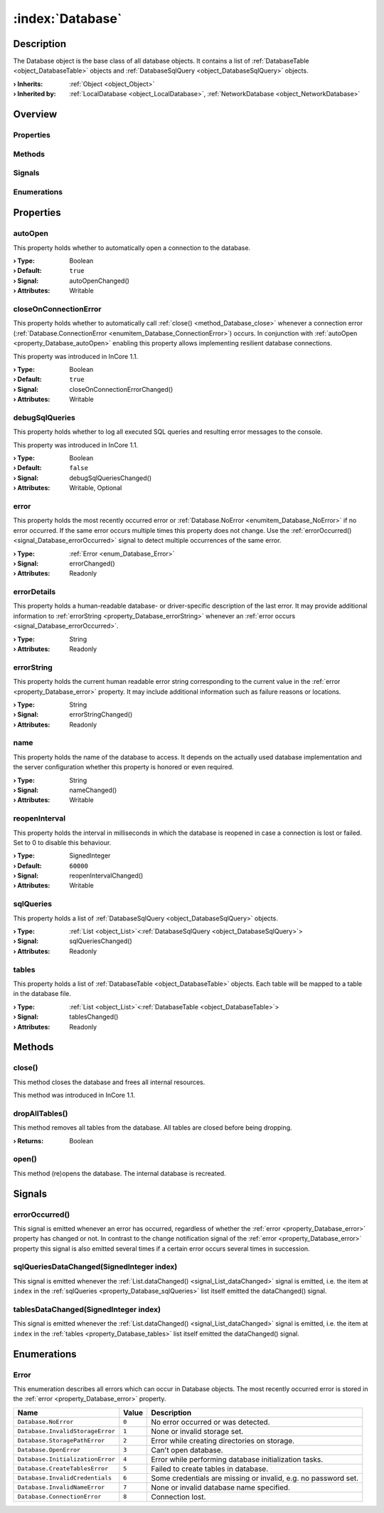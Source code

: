 
.. _object_Database:


:index:`Database`
-----------------

Description
***********

The Database object is the base class of all database objects. It contains a list of :ref:`DatabaseTable <object_DatabaseTable>` objects and :ref:`DatabaseSqlQuery <object_DatabaseSqlQuery>` objects.

:**› Inherits**: :ref:`Object <object_Object>`
:**› Inherited by**: :ref:`LocalDatabase <object_LocalDatabase>`, :ref:`NetworkDatabase <object_NetworkDatabase>`

Overview
********

Properties
++++++++++

.. hlist::
  :columns: 2

  * :ref:`autoOpen <property_Database_autoOpen>`
  * :ref:`closeOnConnectionError <property_Database_closeOnConnectionError>`
  * :ref:`debugSqlQueries <property_Database_debugSqlQueries>`
  * :ref:`error <property_Database_error>`
  * :ref:`errorDetails <property_Database_errorDetails>`
  * :ref:`errorString <property_Database_errorString>`
  * :ref:`name <property_Database_name>`
  * :ref:`reopenInterval <property_Database_reopenInterval>`
  * :ref:`sqlQueries <property_Database_sqlQueries>`
  * :ref:`tables <property_Database_tables>`
  * :ref:`Object.objectId <property_Object_objectId>`
  * :ref:`Object.parent <property_Object_parent>`

Methods
+++++++

.. hlist::
  :columns: 1

  * :ref:`close() <method_Database_close>`
  * :ref:`dropAllTables() <method_Database_dropAllTables>`
  * :ref:`open() <method_Database_open>`
  * :ref:`Object.deserializeProperties() <method_Object_deserializeProperties>`
  * :ref:`Object.fromJson() <method_Object_fromJson>`
  * :ref:`Object.toJson() <method_Object_toJson>`

Signals
+++++++

.. hlist::
  :columns: 1

  * :ref:`errorOccurred() <signal_Database_errorOccurred>`
  * :ref:`sqlQueriesDataChanged() <signal_Database_sqlQueriesDataChanged>`
  * :ref:`tablesDataChanged() <signal_Database_tablesDataChanged>`
  * :ref:`Object.completed() <signal_Object_completed>`

Enumerations
++++++++++++

.. hlist::
  :columns: 1

  * :ref:`Error <enum_Database_Error>`



Properties
**********


.. _property_Database_autoOpen:

.. _signal_Database_autoOpenChanged:

.. index::
   single: autoOpen

autoOpen
++++++++

This property holds whether to automatically open a connection to the database.

:**› Type**: Boolean
:**› Default**: ``true``
:**› Signal**: autoOpenChanged()
:**› Attributes**: Writable


.. _property_Database_closeOnConnectionError:

.. _signal_Database_closeOnConnectionErrorChanged:

.. index::
   single: closeOnConnectionError

closeOnConnectionError
++++++++++++++++++++++

This property holds whether to automatically call :ref:`close() <method_Database_close>` whenever a connection error (:ref:`Database.ConnectionError <enumitem_Database_ConnectionError>`) occurs. In conjunction with :ref:`autoOpen <property_Database_autoOpen>` enabling this property allows implementing resilient database connections.

This property was introduced in InCore 1.1.

:**› Type**: Boolean
:**› Default**: ``true``
:**› Signal**: closeOnConnectionErrorChanged()
:**› Attributes**: Writable


.. _property_Database_debugSqlQueries:

.. _signal_Database_debugSqlQueriesChanged:

.. index::
   single: debugSqlQueries

debugSqlQueries
+++++++++++++++

This property holds whether to log all executed SQL queries and resulting error messages to the console.

This property was introduced in InCore 1.1.

:**› Type**: Boolean
:**› Default**: ``false``
:**› Signal**: debugSqlQueriesChanged()
:**› Attributes**: Writable, Optional


.. _property_Database_error:

.. _signal_Database_errorChanged:

.. index::
   single: error

error
+++++

This property holds the most recently occurred error or :ref:`Database.NoError <enumitem_Database_NoError>` if no error occurred. If the same error occurs multiple times this property does not change. Use the :ref:`errorOccurred() <signal_Database_errorOccurred>` signal to detect multiple occurrences of the same error.

:**› Type**: :ref:`Error <enum_Database_Error>`
:**› Signal**: errorChanged()
:**› Attributes**: Readonly


.. _property_Database_errorDetails:

.. index::
   single: errorDetails

errorDetails
++++++++++++

This property holds a human-readable database- or driver-specific description of the last error. It may provide additional information to :ref:`errorString <property_Database_errorString>` whenever an :ref:`error occurs <signal_Database_errorOccurred>`.

:**› Type**: String
:**› Attributes**: Readonly


.. _property_Database_errorString:

.. _signal_Database_errorStringChanged:

.. index::
   single: errorString

errorString
+++++++++++

This property holds the current human readable error string corresponding to the current value in the :ref:`error <property_Database_error>` property. It may include additional information such as failure reasons or locations.

:**› Type**: String
:**› Signal**: errorStringChanged()
:**› Attributes**: Readonly


.. _property_Database_name:

.. _signal_Database_nameChanged:

.. index::
   single: name

name
++++

This property holds the name of the database to access. It depends on the actually used database implementation and the server configuration whether this property is honored or even required.

:**› Type**: String
:**› Signal**: nameChanged()
:**› Attributes**: Writable


.. _property_Database_reopenInterval:

.. _signal_Database_reopenIntervalChanged:

.. index::
   single: reopenInterval

reopenInterval
++++++++++++++

This property holds the interval in milliseconds in which the database is reopened in case a connection is lost or failed. Set to 0 to disable this behaviour.

:**› Type**: SignedInteger
:**› Default**: ``60000``
:**› Signal**: reopenIntervalChanged()
:**› Attributes**: Writable


.. _property_Database_sqlQueries:

.. _signal_Database_sqlQueriesChanged:

.. index::
   single: sqlQueries

sqlQueries
++++++++++

This property holds a list of :ref:`DatabaseSqlQuery <object_DatabaseSqlQuery>` objects.

:**› Type**: :ref:`List <object_List>`\<:ref:`DatabaseSqlQuery <object_DatabaseSqlQuery>`>
:**› Signal**: sqlQueriesChanged()
:**› Attributes**: Readonly


.. _property_Database_tables:

.. _signal_Database_tablesChanged:

.. index::
   single: tables

tables
++++++

This property holds a list of :ref:`DatabaseTable <object_DatabaseTable>` objects. Each table will be mapped to a table in the database file.

:**› Type**: :ref:`List <object_List>`\<:ref:`DatabaseTable <object_DatabaseTable>`>
:**› Signal**: tablesChanged()
:**› Attributes**: Readonly

Methods
*******


.. _method_Database_close:

.. index::
   single: close

close()
+++++++

This method closes the database and frees all internal resources.

This method was introduced in InCore 1.1.



.. _method_Database_dropAllTables:

.. index::
   single: dropAllTables

dropAllTables()
+++++++++++++++

This method removes all tables from the database. All tables are closed before being dropping.

:**› Returns**: Boolean



.. _method_Database_open:

.. index::
   single: open

open()
++++++

This method (re)opens the database. The internal database is recreated.


Signals
*******


.. _signal_Database_errorOccurred:

.. index::
   single: errorOccurred

errorOccurred()
+++++++++++++++

This signal is emitted whenever an error has occurred, regardless of whether the :ref:`error <property_Database_error>` property has changed or not. In contrast to the change notification signal of the :ref:`error <property_Database_error>` property this signal is also emitted several times if a certain error occurs several times in succession.



.. _signal_Database_sqlQueriesDataChanged:

.. index::
   single: sqlQueriesDataChanged

sqlQueriesDataChanged(SignedInteger index)
++++++++++++++++++++++++++++++++++++++++++

This signal is emitted whenever the :ref:`List.dataChanged() <signal_List_dataChanged>` signal is emitted, i.e. the item at ``index`` in the :ref:`sqlQueries <property_Database_sqlQueries>` list itself emitted the dataChanged() signal.



.. _signal_Database_tablesDataChanged:

.. index::
   single: tablesDataChanged

tablesDataChanged(SignedInteger index)
++++++++++++++++++++++++++++++++++++++

This signal is emitted whenever the :ref:`List.dataChanged() <signal_List_dataChanged>` signal is emitted, i.e. the item at ``index`` in the :ref:`tables <property_Database_tables>` list itself emitted the dataChanged() signal.


Enumerations
************


.. _enum_Database_Error:

.. index::
   single: Error

Error
+++++

This enumeration describes all errors which can occur in Database objects. The most recently occurred error is stored in the :ref:`error <property_Database_error>` property.

.. index::
   single: Database.NoError
.. index::
   single: Database.InvalidStorageError
.. index::
   single: Database.StoragePathError
.. index::
   single: Database.OpenError
.. index::
   single: Database.InitializationError
.. index::
   single: Database.CreateTablesError
.. index::
   single: Database.InvalidCredentials
.. index::
   single: Database.InvalidNameError
.. index::
   single: Database.ConnectionError
.. list-table::
  :widths: auto
  :header-rows: 1

  * - Name
    - Value
    - Description

      .. _enumitem_Database_NoError:
  * - ``Database.NoError``
    - ``0``
    - No error occurred or was detected.

      .. _enumitem_Database_InvalidStorageError:
  * - ``Database.InvalidStorageError``
    - ``1``
    - None or invalid storage set.

      .. _enumitem_Database_StoragePathError:
  * - ``Database.StoragePathError``
    - ``2``
    - Error while creating directories on storage.

      .. _enumitem_Database_OpenError:
  * - ``Database.OpenError``
    - ``3``
    - Can't open database.

      .. _enumitem_Database_InitializationError:
  * - ``Database.InitializationError``
    - ``4``
    - Error while performing database initialization tasks.

      .. _enumitem_Database_CreateTablesError:
  * - ``Database.CreateTablesError``
    - ``5``
    - Failed to create tables in database.

      .. _enumitem_Database_InvalidCredentials:
  * - ``Database.InvalidCredentials``
    - ``6``
    - Some credentials are missing or invalid, e.g. no password set.

      .. _enumitem_Database_InvalidNameError:
  * - ``Database.InvalidNameError``
    - ``7``
    - None or invalid database name specified.

      .. _enumitem_Database_ConnectionError:
  * - ``Database.ConnectionError``
    - ``8``
    - Connection lost.
